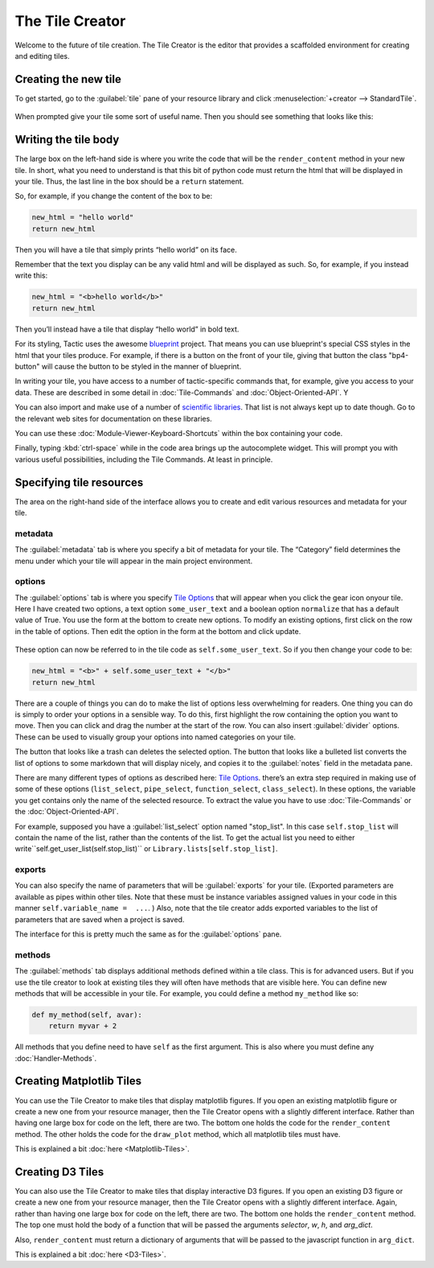The Tile Creator
================

Welcome to the future of tile creation. The Tile Creator is the editor that provides a scaffolded
environment for creating and editing tiles.

Creating the new tile
---------------------

To get started, go to the :guilabel:`tile` pane of your resource library and click :menuselection:`+creator --> StandardTile`.

.. figure:: images/new_tile_from_library.png
    :scale: 40 %

When prompted give your tile some sort of useful name. Then you should
see something that looks like this:

.. figure:: images/starting_creator_view.png
    :scale: 30 %

Writing the tile body
---------------------

The large box on the left-hand side is where you write the code that
will be the ``render_content`` method in your new tile. In short, what
you need to understand is that this bit of python code must return the
html that will be displayed in your tile. Thus, the last line in the box
should be a ``return`` statement.

So, for example, if you change the content of the box to be:

.. code:: python

    new_html = "hello world"
    return new_html

Then you will have a tile that simply prints “hello world” on its face.

Remember that the text you display can be any valid html and will be
displayed as such. So, for example, if you instead write this:

.. code:: python

    new_html = "<b>hello world</b>"
    return new_html

Then you’ll instead have a tile that display “hello world” in bold text.

For its styling, Tactic uses the awesome `blueprint <https://blueprintjs.com/docs/>`__ project.
That means you can use blueprint's special CSS styles in the html that your tiles produce. For example,
if there is a button on the front of your tile, giving that button the class "bp4-button" will cause
the button to be styled in the manner of blueprint.

In writing your tile, you have access to a number of tactic-specific
commands that, for example, give you access to your data. These are
described in some detail in :doc:`Tile-Commands` and :doc:`Object-Oriented-API`. Y

You can also import and make use of a number of `scientific libraries <Tile-commands.html#scientific-libraries>`__.
That list is not always kept up to date though. Go to the relevant web sites for documentation on these libraries.

You can use these :doc:`Module-Viewer-Keyboard-Shortcuts` within the box
containing your code.

Finally, typing :kbd:`ctrl-space` while in the code area brings up the
autocomplete widget. This will prompt you with various useful
possibilities, including the Tile Commands. At least in principle.

Specifying tile resources
-------------------------

The area on the right-hand side of the interface allows you to create
and edit various resources and metadata for your tile.

.. figure:: images/creator_metadata_pane.png
    :scale: 40 %

metadata
~~~~~~~~

The :guilabel:`metadata` tab is where you specify a bit of metadata for your tile.
The “Category” field determines the menu under which your tile will
appear in the main project environment.

options
~~~~~~~

The :guilabel:`options` tab is where you specify `Tile
Options <Tile-Structure.html#options>`__ that will appear when you click the gear icon onyour tile. Here I have
created two options, a text option ``some_user_text`` and a boolean option ``normalize`` that has a default value
of True. You use the form at the bottom to create new options. To modify an existing options, first click
on the row in the table of options. Then edit the option in the form at the bottom and click update.

.. figure:: images/creator_options_pane.png
    :scale: 40 %

These option can now be referred to in the tile code as
``self.some_user_text``. So if you then change your code to be:

.. code:: python

    new_html = "<b>" + self.some_user_text + "</b>"
    return new_html


There are a couple of things you can do to make the list of options less overwhelming for readers. One thing
you can do is simply to order your options in a sensible way. To do this, first highlight the row containing the option
you want to move. Then you can click and drag the number at the start of the row.
You can also insert :guilabel:`divider` options.
These can be used to visually group your options into named categories on your tile.

The button that looks like a trash can deletes the selected option. The button
that looks like a bulleted list converts the list of options to some markdown
that will display nicely, and copies it to the :guilabel:`notes` field in the metadata pane.

There are many different types of options as described here: `Tile
Options <Tile-Structure.html#options>`__. there’s an extra step required in
making use of some of these options (``list_select``, ``pipe_select``,
``function_select``, ``class_select``). In these options, the variable
you get contains only the name of the selected resource. To extract the
value you have to use :doc:`Tile-Commands` or the :doc:`Object-Oriented-API`.

For example, supposed you have a :guilabel:`list_select` option named "stop_list".
In this case ``self.stop_list`` will contain the name of the list, rather than the contents of
the list. To get the actual list you need to either write``self.get_user_list(self.stop_list)``
or ``Library.lists[self.stop_list]``.

exports
~~~~~~~

You can also specify the name of parameters that will be :guilabel:`exports` for
your tile. (Exported parameters are available as pipes within other tiles.
Note that these must be instance variables assigned values in your code
in this manner ``self.variable_name =  ...``. ) Also, note that the tile creator
adds exported variables to the list of parameters that are saved when a project is saved.

The interface for this is pretty much the same as for the :guilabel:`options` pane.

methods
~~~~~~~

The :guilabel:`methods` tab displays additional methods defined within a tile
class. This is for advanced users. But if you use the tile creator to
look at existing tiles they will often have methods that are visible
here. You can define new methods that will be accessible in your tile.
For example, you could define a method ``my_method`` like so:

.. code:: python

    def my_method(self, avar):
        return myvar + 2

All methods that you define need to have ``self`` as the first argument.
This is also where you must define any :doc:`Handler-Methods`.

Creating Matplotlib Tiles
-------------------------

You can use the Tile Creator to make tiles that display matplotlib
figures. If you open an existing matplotlib figure or create a new one
from your resource manager, then the Tile Creator opens with a slightly
different interface. Rather than having one large box for code on the
left, there are two. The bottom one holds the code for the
``render_content`` method. The other holds the code for the
``draw_plot`` method, which all matplotlib tiles must have.

This is explained a bit :doc:`here <Matplotlib-Tiles>`.

Creating D3 Tiles
-----------------

You can also use the Tile Creator to make tiles that display interactive
D3 figures. If you open an existing D3 figure or create a new one from
your resource manager, then the Tile Creator opens with a slightly
different interface. Again, rather than having one large box for code on the
left, there are two. The bottom one holds the ``render_content`` method.
The top one must hold the body of a function that will be passed the
arguments `selector`, `w`, `h`, and `arg_dict`.

Also, ``render_content`` must return a dictionary of arguments that will
be passed to the javascript function in ``arg_dict``.

This is explained a bit :doc:`here <D3-Tiles>`.

